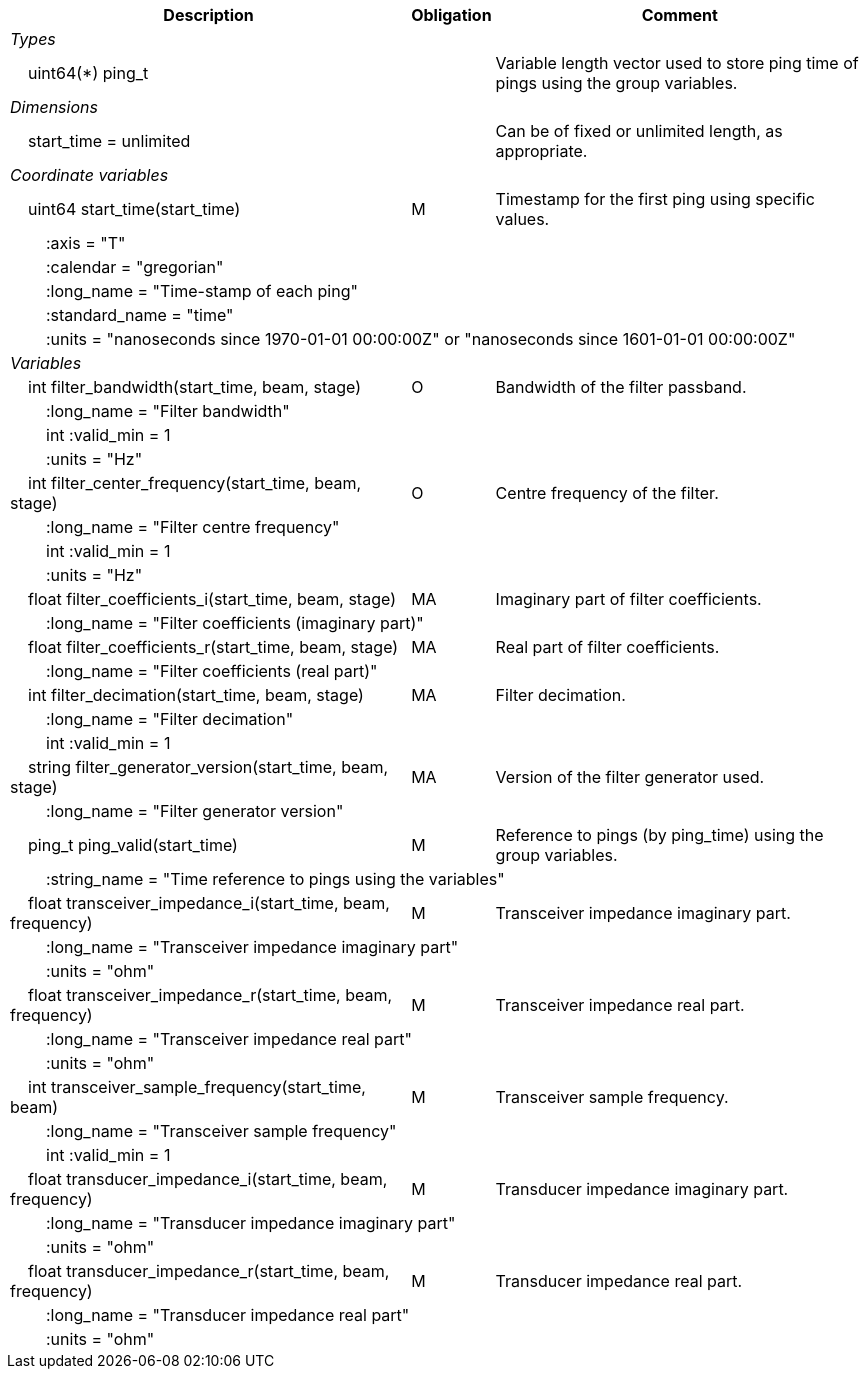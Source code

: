 :var: {nbsp}{nbsp}{nbsp}{nbsp}
:attr: {var}{var}
[%autowidth,options="header",]
|===
|Description |Obligation |Comment
e|Types | |
 2+|{var}uint64(*) ping_t |Variable length vector used to store ping time of pings using the group variables.

e|Dimensions | |
 |{var}start_time = unlimited | |Can be of fixed or unlimited length, as appropriate.
 
e|Coordinate variables | |
 |{var}uint64 start_time(start_time) |M |Timestamp for the first ping using specific values.
 3+|{attr}:axis = "T" 
 3+|{attr}:calendar = "gregorian" 
 3+|{attr}:long_name = "Time-stamp of each ping" 
 3+|{attr}:standard_name = "time" 
 3+|{attr}:units = "nanoseconds since 1970-01-01 00:00:00Z" or "nanoseconds since 1601-01-01 00:00:00Z" 
 
e|Variables | |
 |{var}int filter_bandwidth(start_time, beam, stage) |O |Bandwidth of the filter passband.
 3+|{attr}:long_name = "Filter bandwidth" 
 3+|{attr}int :valid_min = 1 
 3+|{attr}:units = "Hz" 

 |{var}int filter_center_frequency(start_time, beam, stage) |O |Centre frequency of the filter.
 3+|{attr}:long_name = "Filter centre frequency" 
 3+|{attr}int :valid_min = 1 
 3+|{attr}:units = "Hz" 

 |{var}float filter_coefficients_i(start_time, beam, stage) |MA |Imaginary part of filter coefficients.
 3+|{attr}:long_name = "Filter coefficients (imaginary part)" 
  
 |{var}float filter_coefficients_r(start_time, beam, stage) |MA |Real part of filter coefficients.
 3+|{attr}:long_name = "Filter coefficients (real part)" 
  
 |{var}int filter_decimation(start_time, beam, stage) |MA |Filter decimation.
 3+|{attr}:long_name = "Filter decimation" 
 3+|{attr}int :valid_min = 1 
 
 |{var}string filter_generator_version(start_time, beam, stage) |MA |Version of the filter generator used.
 3+|{attr}:long_name = "Filter generator version" 

 |{var}ping_t ping_valid(start_time) |M |Reference to pings (by ping_time) using the group variables.
 3+|{attr}:string_name = "Time reference to pings using the variables" 

 |{var}float transceiver_impedance_i(start_time, beam, frequency) |M |Transceiver impedance imaginary part.
 3+|{attr}:long_name = "Transceiver impedance imaginary part" 
 3+|{attr}:units = "ohm" 
 
 |{var}float transceiver_impedance_r(start_time, beam, frequency) |M |Transceiver impedance real part.
 3+|{attr}:long_name = "Transceiver impedance real part" 
 3+|{attr}:units = "ohm" 

 |{var}int transceiver_sample_frequency(start_time, beam) |M |Transceiver sample frequency.
 3+|{attr}:long_name = "Transceiver sample frequency" 
 3+|{attr}int :valid_min = 1

 |{var}float transducer_impedance_i(start_time, beam, frequency) |M |Transducer impedance imaginary part.
 3+|{attr}:long_name = "Transducer impedance imaginary part" 
 3+|{attr}:units = "ohm" 
 
 |{var}float transducer_impedance_r(start_time, beam, frequency) |M |Transducer impedance real part.
 3+|{attr}:long_name = "Transducer impedance real part" 
 3+|{attr}:units = "ohm" 
|===
